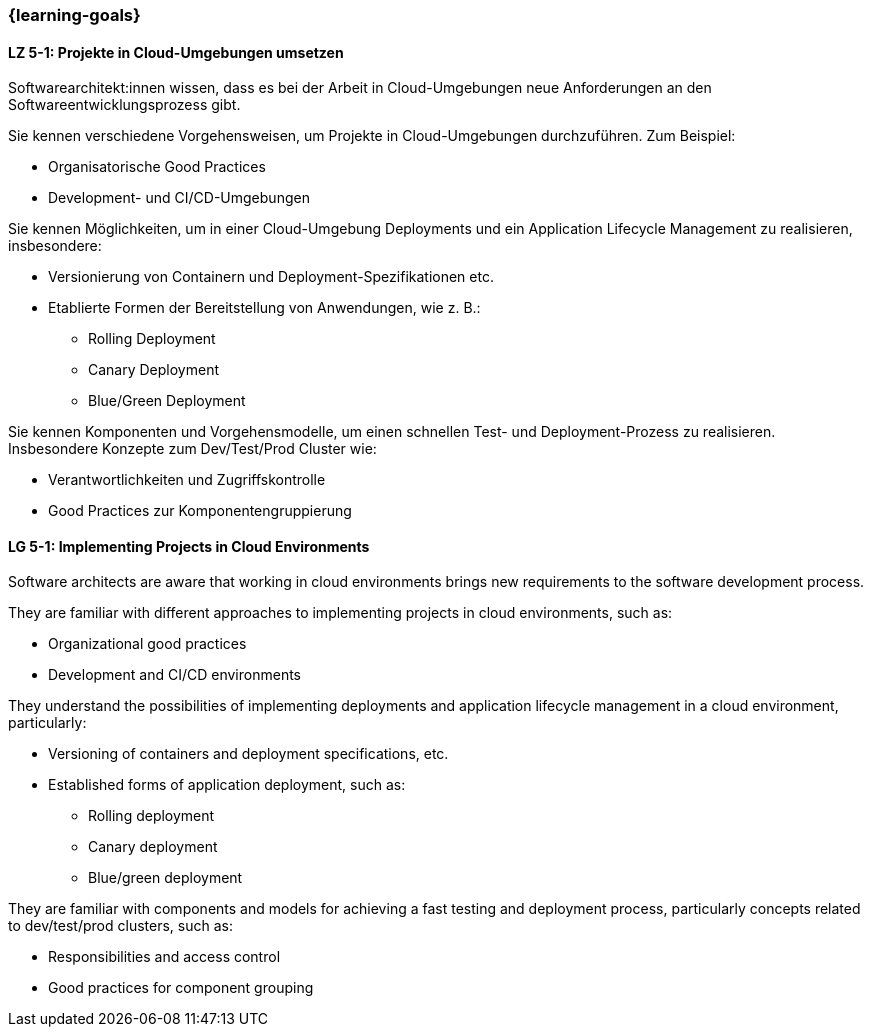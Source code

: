 === {learning-goals}


// tag::DE[]
[[LZ-5-1]]
==== LZ 5-1: Projekte in Cloud-Umgebungen umsetzen

Softwarearchitekt:innen wissen, dass es bei der Arbeit in Cloud-Umgebungen neue Anforderungen an den Softwareentwicklungsprozess gibt.

Sie kennen verschiedene Vorgehensweisen, um Projekte in Cloud-Umgebungen durchzuführen. Zum Beispiel:

* Organisatorische Good Practices
* Development- und CI/CD-Umgebungen

Sie kennen Möglichkeiten, um in einer Cloud-Umgebung Deployments und ein Application Lifecycle Management zu realisieren, insbesondere:

* Versionierung von Containern und Deployment-Spezifikationen etc.
* Etablierte Formen der Bereitstellung von Anwendungen, wie z. B.:
** Rolling Deployment
** Canary Deployment
** Blue/Green Deployment

Sie kennen Komponenten und Vorgehensmodelle, um einen schnellen Test- und Deployment-Prozess zu realisieren. Insbesondere Konzepte zum Dev/Test/Prod Cluster wie:

* Verantwortlichkeiten und Zugriffskontrolle
* Good Practices zur Komponentengruppierung


// end::DE[]

// tag::EN[]
[[LG-5-1]]
==== LG 5-1: Implementing Projects in Cloud Environments

Software architects are aware that working in cloud environments brings new requirements to the software development process.

They are familiar with different approaches to implementing projects in cloud environments, such as:

* Organizational good practices
* Development and CI/CD environments

They understand the possibilities of implementing deployments and application lifecycle management in a cloud environment, particularly:

* Versioning of containers and deployment specifications, etc.
* Established forms of application deployment, such as:
** Rolling deployment
** Canary deployment
** Blue/green deployment

They are familiar with components and models for achieving a fast testing and deployment process, particularly concepts related to dev/test/prod clusters, such as:

* Responsibilities and access control
* Good practices for component grouping

// end::EN[]
